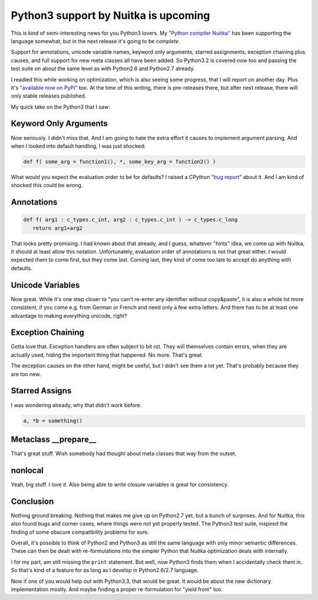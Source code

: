 .. post:: 2013/02/09 08:38:37
   :tags: Python, Nuitka
   :author: Kay Hayen

#######################################
 Python3 support by Nuitka is upcoming
#######################################

This is kind of semi-interesting news for you Python3 lovers. My
`"Python compiler Nuitka" </pages/overview.html>`_ has been supporting
the language somewhat, but in the next release it's going to be
*complete*.

Support for annotations, unicode variable names, keyword only arguments,
starred assignments, exception chaining plus causes, and full support
for new meta classes all have been added. So Python3.2 is covered now
too and passing the test suite on about the same level as with Python2.6
and Python2.7 already.

I readied this while working on optimization, which is also seeing some
progress, that I will report on another day. Plus it's `"available now
on PyPI" <http://pypi.python.org/pypi/Nuitka/>`_ too. At the time of
this writing, there is pre-releases there, but after next release, there
will only stable releases published.

My quick take on the Python3 that I saw:

************************
 Keyword Only Arguments
************************

Now seriously. I didn't miss that. And I am going to hate the extra
effort it causes to implement argument parsing. And when I looked into
default handling, I was just shocked:

.. code:: python

   def f( some_arg = function1(), *, some_key_arg = function2() )

What would you expect the evaluation order to be for defaults? I raised
a CPython `"bug report" <http://bugs.python.org/issue16967>`_ about it.
And I am kind of shocked this could be wrong.

*************
 Annotations
*************

.. code:: python

   def f( arg1 : c_types.c_int, arg2 : c_types.c_int ) -> c_types.c_long
      return arg1+arg2

That looks pretty promising. I had known about that already, and I
guess, whatever "hints" idea, we come up with Nuitka, it should at least
allow this notation. Unfortunately, evaluation order of annotations is
not that great either. I would expected them to come first, but they
come last. Coming last, they kind of come too late to accept do anything
with defaults.

*******************
 Unicode Variables
*******************

Now great. While it's one step closer to "you can't re-enter any
identifier without copy&paste", it is also a whole lot more consistent,
if you come e.g. from German or French and need only a few extra
letters. And there has to be at least one advantage to making everything
unicode, right?

********************
 Exception Chaining
********************

Gotta love that. Exception handlers are often subject to bit rot. They
will themselves contain errors, when they are actually used, hiding the
important thing that happened. No more. That's great.

The exception causes on the other hand, might be useful, but I didn't
see them a lot yet. That's probably because they are too new.

*****************
 Starred Assigns
*****************

I was wondering already, why that didn't work before.

.. code:: python

   a, *b = something()

***********************
 Metaclass __prepare__
***********************

That's great stuff. Wish somebody had thought about meta classes that
way from the outset.

**********
 nonlocal
**********

Yeah, big stuff. I love it. Also being able to write closure variables
is great for consistency.

************
 Conclusion
************

Nothing ground breaking. Nothing that makes me give up on Python2.7 yet,
but a bunch of surprises. And for Nuitka, this also found bugs and
corner cases, where things were not yet properly tested. The Python3
test suite, inspired the finding of some obscure compatibility problems
for sure.

Overall, it's possible to think of Python2 and Python3 as still the same
language with only minor semantic differences. These can then be dealt
with re-formulations into the simpler Python that Nuitka optimization
deals with internally.

I for my part, am still missing the ``print`` statement. But well, now
Python3 finds them when I accidentally check them in. So that's kind of
a feature for as long as I develop in Python2.6/2.7 language.

Now if one of you would help out with Python3.3, that would be great. It
would be about the new dictionary implementation mostly. And maybe
finding a proper re-formulation for "yield from" too.
